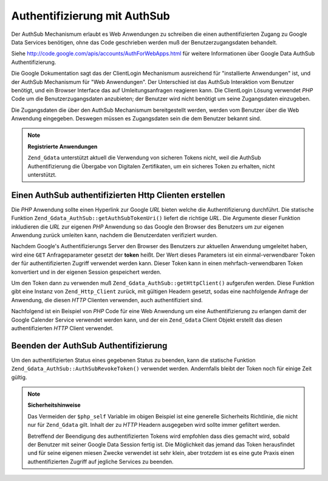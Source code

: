 .. _zend.gdata.authsub:

Authentifizierung mit AuthSub
=============================

Der AuthSub Mechanismum erlaubt es Web Anwendungen zu schreiben die einen authentifizierten Zugang zu Google Data
Services benötigen, ohne das Code geschrieben werden muß der Benutzerzugangsdaten behandelt.

Siehe `http://code.google.com/apis/accounts/AuthForWebApps.html`_ für weitere Informationen über Google Data
AuthSub Authentifizierung.

Die Google Dokumentation sagt das der ClientLogin Mechanismum ausreichend für "installierte Anwendungen" ist, und
der AuthSub Mechanismum für "Web Anwendungen". Der Unterschied ist das AuthSub Interaktion vom Benutzer benötigt,
und ein Browser Interface das auf Umleitungsanfragen reagieren kann. Die ClientLogin Lösung verwendet *PHP* Code
um die Benutzerzugangsdaten anzubieten; der Benutzer wird nicht benötigt um seine Zugangsdaten einzugeben.

Die Zugangsdaten die über den AuthSub Mechanismum bereitgestellt werden, werden vom Benutzer über die Web
Anwendung eingegeben. Deswegen müssen es Zugangsdaten sein die dem Benutzer bekannt sind.

.. note::

   **Registrierte Anwendungen**

   ``Zend_Gdata`` unterstützt aktuell die Verwendung von sicheren Tokens nicht, weil die AuthSub Authentifizierung
   die Übergabe von Digitalen Zertifikaten, um ein sicheres Token zu erhalten, nicht unterstützt.

.. _zend.gdata.authsub.login:

Einen AuthSub authentifizierten Http Clienten erstellen
-------------------------------------------------------

Die *PHP* Anwendung sollte einen Hyperlink zur Google *URL* bieten welche die Authentifizierung durchführt. Die
statische Funktion ``Zend_Gdata_AuthSub::getAuthSubTokenUri()`` liefert die richtige *URL*. Die Argumente dieser
Funktion inkludieren die *URL* zur eigenen *PHP* Anwendung so das Google den Browser des Benutzers um zur eigenen
Anwendung zurück umleiten kann, nachdem die Benutzerdaten verifiziert wurden.

Nachdem Google's Authentifizierungs Server den Browser des Benutzers zur aktuellen Anwendung umgeleitet haben, wird
eine ``GET`` Anfrageparameter gesetzt der **token** heißt. Der Wert dieses Parameters ist ein einmal-verwendbarer
Token der für authentifizierten Zugriff verwendet werden kann. Dieser Token kann in einen mehrfach-verwendbaren
Token konvertiert und in der eigenen Session gespeichert werden.

Um den Token dann zu verwenden muß ``Zend_Gdata_AuthSub::getHttpClient()`` aufgerufen werden. Diese Funktion gibt
eine Instanz von ``Zend_Http_Client`` zurück, mit gültigen Headern gesetzt, sodas eine nachfolgende Anfrage der
Anwendung, die diesen *HTTP* Clienten verwenden, auch authentifiziert sind.

Nachfolgend ist ein Beispiel von *PHP* Code für eine Web Anwendung um eine Authentifizierung zu erlangen damit der
Google Calender Service verwendet werden kann, und der ein ``Zend_Gdata`` Client Objekt erstellt das diesen
authentifizierten *HTTP* Client verwendet.

.. code-block:: php
   :linenos:

   $my_calendar = 'http://www.google.com/calendar/feeds/default/private/full';

   if (!isset($_SESSION['cal_token'])) {
       if (isset($_GET['token'])) {
           // Ein einmal-verwendbarer Token kann in einen Session Token konvertiert werden
           $session_token =
               Zend_Gdata_AuthSub::getAuthSubSessionToken($_GET['token']);
           // Speichert den Session Token in der Session
           $_SESSION['cal_token'] = $session_token;
       } else {
           // Zeigt einen Link zur Erstellung eines einmal-verwendbaren Tokens
           $googleUri = Zend_Gdata_AuthSub::getAuthSubTokenUri(
               'http://'. $_SERVER['SERVER_NAME'] . $_SERVER['REQUEST_URI'],
               $my_calendar, 0, 1);
           echo "Klicke <a href='$googleUri'>hier</a> um diese Anwendung " .
                "zu authorisieren.";
           exit();
       }
   }

   // Erstellt einen authentifizierten Http Client um mit Google zu sprechen
   $client = Zend_Gdata_AuthSub::getHttpClient($_SESSION['cal_token']);

   // Erstellt ein Gdara Objekt das den authentifizierten Http Client verwendet
   $cal = new Zend_Gdata_Calendar($client);

.. _zend.gdata.authsub.logout:

Beenden der AuthSub Authentifizierung
-------------------------------------

Um den authentifizierten Status eines gegebenen Status zu beenden, kann die statische Funktion
``Zend_Gdata_AuthSub::AuthSubRevokeToken()`` verwendet werden. Andernfalls bleibt der Token noch für einige Zeit
gültig.

.. code-block:: php
   :linenos:

   // Vorsichtig den Wert erstellen um Sicherheitsprobleme mit der Anwendung zu vermeiden
   $php_self = htmlentities(substr($_SERVER['PHP_SELF'],
                            0,
                            strcspn($_SERVER['PHP_SELF'], "\n\r")),
                            ENT_QUOTES);

   if (isset($_GET['logout'])) {
       Zend_Gdata_AuthSub::AuthSubRevokeToken($_SESSION['cal_token']);
       unset($_SESSION['cal_token']);
       header('Location: ' . $php_self);
       exit();
   }

.. note::

   **Sicherheitshinweise**

   Das Vermeiden der ``$php_self`` Variable im obigen Beispiel ist eine generelle Sicherheits Richtlinie, die nicht
   nur für ``Zend_Gdata`` gilt. Inhalt der zu *HTTP* Headern ausgegeben wird sollte immer gefiltert werden.

   Betreffend der Beendigung des authentifizierten Tokens wird empfohlen dass dies gemacht wird, sobald der
   Benutzer mit seiner Google Data Session fertig ist. Die Möglichkeit das jemand das Token herausfindet und für
   seine eigenen miesen Zwecke verwendet ist sehr klein, aber trotzdem ist es eine gute Praxis einen
   authentifizierten Zugriff auf jegliche Services zu beenden.



.. _`http://code.google.com/apis/accounts/AuthForWebApps.html`: http://code.google.com/apis/accounts/AuthForWebApps.html
